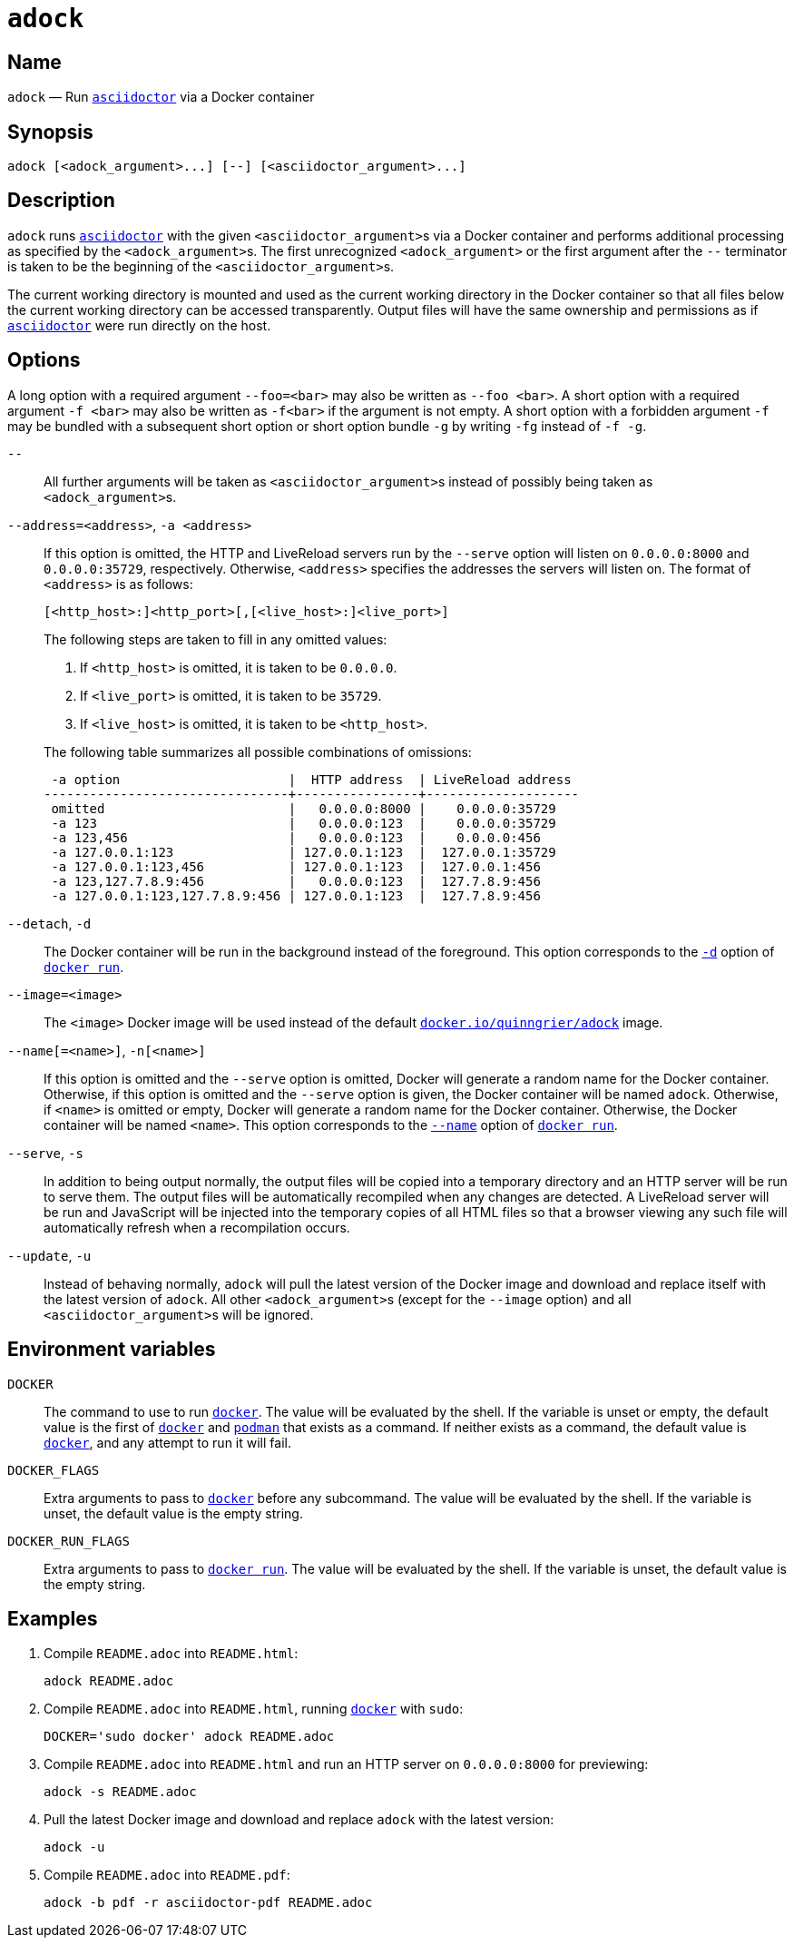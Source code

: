 //
// The authors of this file have waived all copyright and
// related or neighboring rights to the extent permitted by
// law as described by the CC0 1.0 Universal Public Domain
// Dedication. You should have received a copy of the full
// dedication along with this file, typically as a file
// named <CC0-1.0.txt>. If not, it may be available at
// <https://creativecommons.org/publicdomain/zero/1.0/>.
//

:x_subs_normal: attributes,specialchars,quotes,replacements,macros,post_replacements
:x_subs_source: attributes,specialchars,quotes,macros

ifndef::env-github[]
ifeval::["{backend}" == "manpage"]
:x_manpage:
endif::[]
endif::[]

ifdef::x_manpage[]

= adock(1)
:doctype: manpage
:manmanual: Adock
:mansource: Adock

:x_README_adoc: pass:n[**README.adoc**]
:x_README_html: pass:n[**README.html**]
:x_README_pdf: pass:n[**README.pdf**]
:x_adock: pass:n[**adock**]
:x_adock_argument: pass:n[<__adock_argument__>]
:x_asciidoctor: pass:n[**asciidoctor**]
:x_asciidoctor_argument: pass:n[<__asciidoctor_argument__>]
:x_default_http_addr: pass:n[**0.0.0.0:8000**]
:x_default_http_host: pass:n[**0.0.0.0**]
:x_default_live_addr: pass:n[**0.0.0.0:35729**]
:x_default_live_port: pass:n[**35729**]
:x_docker: pass:n[**docker**]
:x_docker_run: pass:n[**docker run**]
:x_docker_run_d: pass:n[**-d**]
:x_docker_run_name: pass:n[**--name**]
:x_http_host: pass:n[<__http_host__>]
:x_http_port: pass:n[<__http_port__>]
:x_live_host: pass:n[<__live_host__>]
:x_live_port: pass:n[<__live_port__>]
:x_long_option_1a: pass:n[**--foo=**<__bar__>]
:x_long_option_1b: pass:n[**--foo**{nbsp}<__bar__>]
:x_opt_address_arg: pass:n[<__address__>]
:x_opt_address_name: pass:n[**--address**]
:x_opt_address_name_arg: pass:n[**--address=**<__address__>]
:x_opt_a_arg: pass:n[<__address__>]
:x_opt_a_name: pass:n[**-a**]
:x_opt_a_name_arg: pass:n[**-a**{nbsp}<__address__>]
:x_opt_detach_name: pass:n[**--detach**]
:x_opt_d_name: pass:n[**-d**]
:x_opt_image_arg: pass:n[<__image__>]
:x_opt_image_name: pass:n[**--image**]
:x_opt_image_name_arg: pass:n[**--image=**<__image__>]
:x_opt_name_arg: pass:n[<__name__>]
:x_opt_name_name: pass:n[**--name**]
:x_opt_name_name_arg: pass:n[**--name**[**=**<__name__>]]
:x_opt_n_arg: pass:n[<__name__>]
:x_opt_n_name: pass:n[**-n**]
:x_opt_n_name_arg: pass:n[**-n**[<__name__>]]
:x_opt_serve_name: pass:n[**--serve**]
:x_opt_s_name: pass:n[**-s**]
:x_opt_terminator: pass:n[**--**]
:x_opt_update_name: pass:n[**--update**]
:x_opt_update_name_arg: pass:n[**--update**]
:x_opt_u_name: pass:n[**-u**]
:x_opt_u_name_arg: pass:n[**-u**]
:x_podman: pass:n[**podman**]
:x_quinngrier_adock: pass:n[**docker.io/quinngrier/adock**]
:x_serve_arg: pass:n[<__address__>]
:x_short_option_1a: pass:n[**-f**{nbsp}<__bar__>]
:x_short_option_1b: pass:n[**-f**<__bar__>]
:x_short_option_2a: pass:n[**-f**]
:x_short_option_2b: pass:n[**-g**]
:x_short_option_2c: pass:n[**-fg**]
:x_short_option_2d: pass:n[**-f{nbsp}-g**]
:x_sudo: pass:n[**sudo**]
:x_var_DOCKER: pass:n[**DOCKER**]
:x_var_DOCKER_FLAGS: pass:n[**DOCKER_FLAGS**]
:x_var_DOCKER_RUN_FLAGS: pass:n[**DOCKER_RUN_FLAGS**]

endif::[]

ifndef::x_manpage[]

= `adock`

:x_README_adoc: pass:n[``README.adoc``]
:x_README_html: pass:n[``README.html``]
:x_README_pdf: pass:n[``README.pdf``]
:x_adock: pass:n[``adock``]
:x_adock_argument: pass:n[``<adock_argument>``]
:x_asciidoctor: pass:n[link:https://docs.asciidoctor.org/asciidoctor/latest/cli/man1/asciidoctor/[``asciidoctor``]]
:x_asciidoctor_argument: pass:n[``<asciidoctor_argument>``]
:x_default_http_addr: pass:n[``0.0.0.0:8000``]
:x_default_http_host: pass:n[``0.0.0.0``]
:x_default_live_addr: pass:n[``0.0.0.0:35729``]
:x_default_live_port: pass:n[``35729``]
:x_docker: pass:n[link:https://docs.docker.com/engine/reference/commandline/cli/[``docker``]]
:x_docker_run: pass:n[link:https://docs.docker.com/engine/reference/run/[``docker run``]]
:x_docker_run_d: pass:n[link:https://docs.docker.com/engine/reference/run/#detached&#x2D;&#x2D;d[``-d``]]
:x_docker_run_name: pass:n[link:https://docs.docker.com/engine/reference/run/#name&#x2D;&#x2D;&#x2D;name[``--name``]]
:x_http_host: pass:n[``<http_host>``]
:x_http_port: pass:n[``<http_port>``]
:x_live_host: pass:n[``<live_host>``]
:x_live_port: pass:n[``<live_port>``]
:x_long_option_1a: pass:n[``--foo=<bar>``]
:x_long_option_1b: pass:n[``--foo{nbsp}<bar>``]
:x_opt_address_arg: pass:n[``<address>``]
:x_opt_address_name: pass:n[``--address``]
:x_opt_address_name_arg: pass:n[``--address=<address>``]
:x_opt_a_arg: pass:n[``<address>``]
:x_opt_a_name: pass:n[``-a``]
:x_opt_a_name_arg: pass:n[``-a{nbsp}<address>``]
:x_opt_detach_name: pass:n[``--detach``]
:x_opt_d_name: pass:n[``-d``]
:x_opt_image_arg: pass:n[``<image>``]
:x_opt_image_name: pass:n[``--image``]
:x_opt_image_name_arg: pass:n[``--image=<image>``]
:x_opt_name_arg: pass:n[``<name>``]
:x_opt_name_name: pass:n[``--name``]
:x_opt_name_name_arg: pass:n[``--name[=<name>]``]
:x_opt_n_arg: pass:n[``<name>``]
:x_opt_n_name: pass:n[``-n``]
:x_opt_n_name_arg: pass:n[``-n[<name>]``]
:x_opt_serve_name: pass:n[``--serve``]
:x_opt_s_name: pass:n[``-s``]
:x_opt_terminator: pass:n[``--``]
:x_opt_update_name: pass:n[``--update``]
:x_opt_update_name_arg: pass:n[``--update``]
:x_opt_u_name: pass:n[``-u``]
:x_opt_u_name_arg: pass:n[``-u``]
:x_podman: pass:n[link:https://docs.podman.io/en/latest/markdown/podman.1.html[``podman``]]
:x_quinngrier_adock: pass:n[link:https://hub.docker.com/r/quinngrier/adock[``docker.io/quinngrier/adock``]]
:x_serve_arg: pass:n[``<address>``]
:x_short_option_1a: pass:n[``-f{nbsp}<bar>``]
:x_short_option_1b: pass:n[``-f<bar>``]
:x_short_option_2a: pass:n[``-f``]
:x_short_option_2b: pass:n[``-g``]
:x_short_option_2c: pass:n[``-fg``]
:x_short_option_2d: pass:n[``-f{nbsp}-g``]
:x_sudo: pass:n[``sudo``]
:x_var_DOCKER: pass:n[``DOCKER``]
:x_var_DOCKER_FLAGS: pass:n[``DOCKER_FLAGS``]
:x_var_DOCKER_RUN_FLAGS: pass:n[``DOCKER_RUN_FLAGS``]

endif::[]

== Name

ifdef::x_manpage[]
adock - Run asciidoctor via a Docker container
endif::[]

ifndef::x_manpage[]
{x_adock} &#x2014; Run {x_asciidoctor} via a Docker container
endif::[]

== Synopsis

ifdef::x_manpage[]
{x_adock} ++[++{x_adock_argument}++...]++ ++[++**--**++]++ ++[++{x_asciidoctor_argument}++...]++
endif::[]

ifndef::x_manpage[]
----
adock [<adock_argument>...] [--] [<asciidoctor_argument>...]
----
endif::[]

== Description

{x_adock} runs {x_asciidoctor} with the given {x_asciidoctor_argument}s
via a Docker container and performs additional processing as specified
by the {x_adock_argument}s.
The first unrecognized {x_adock_argument} or the first argument after
the {x_opt_terminator} terminator is taken to be the beginning of the
{x_asciidoctor_argument}s.

The current working directory is mounted and used as the current working
directory in the Docker container so that all files below the current
working directory can be accessed transparently.
Output files will have the same ownership and permissions as if
{x_asciidoctor} were run directly on the host.

== Options

A long option with a required argument {x_long_option_1a} may also be
written as {x_long_option_1b}.
A short option with a required argument {x_short_option_1a} may also be
written as {x_short_option_1b} if the argument is not empty.
A short option with a forbidden argument {x_short_option_2a} may be
bundled with a subsequent short option or short option bundle
{x_short_option_2b} by writing {x_short_option_2c} instead of
{x_short_option_2d}.

{x_opt_terminator}::
All further arguments will be taken as {x_asciidoctor_argument}s instead
of possibly being taken as {x_adock_argument}s.

{x_opt_address_name_arg}, {x_opt_a_name_arg}::
If this option is omitted, the HTTP and LiveReload servers run by the
{x_opt_serve_name} option will listen on {x_default_http_addr} and
{x_default_live_addr}, respectively.
Otherwise, {x_opt_address_arg} specifies the addresses the servers will
listen on.
The format of {x_opt_address_arg} is as follows:
+
ifdef::x_manpage[]
[source,subs="{x_subs_source}"]
----
++[++<__http_host__>**:**++]++<__http_port__>++[++**,**++[++<__live_host__>**:**++]++<__live_port__>++]++
----
endif::[]
ifndef::x_manpage[]
----
[<http_host>:]<http_port>[,[<live_host>:]<live_port>]
----
endif::[]
+
The following steps are taken to fill in any omitted values:
+
--
. If {x_http_host} is omitted, it is taken to be {x_default_http_host}.
. If {x_live_port} is omitted, it is taken to be {x_default_live_port}.
. If {x_live_host} is omitted, it is taken to be {x_http_host}.
--
+
The following table summarizes all possible combinations of omissions:
+
----
 -a option                      |  HTTP address  | LiveReload address
--------------------------------+----------------+--------------------
 omitted                        |   0.0.0.0:8000 |    0.0.0.0:35729
 -a 123                         |   0.0.0.0:123  |    0.0.0.0:35729
 -a 123,456                     |   0.0.0.0:123  |    0.0.0.0:456
 -a 127.0.0.1:123               | 127.0.0.1:123  |  127.0.0.1:35729
 -a 127.0.0.1:123,456           | 127.0.0.1:123  |  127.0.0.1:456
 -a 123,127.7.8.9:456           |   0.0.0.0:123  |  127.7.8.9:456
 -a 127.0.0.1:123,127.7.8.9:456 | 127.0.0.1:123  |  127.7.8.9:456
----

{x_opt_detach_name}, {x_opt_d_name}::
The Docker container will be run in the background instead of the
foreground.
This option corresponds to the {x_docker_run_d} option of
{x_docker_run}.

{x_opt_image_name_arg}::
The {x_opt_image_arg} Docker image will be used instead of the default
{x_quinngrier_adock} image.

{x_opt_name_name_arg}, {x_opt_n_name_arg}::
If this option is omitted and the {x_opt_serve_name} option is omitted,
Docker will generate a random name for the Docker container.
Otherwise, if this option is omitted and the {x_opt_serve_name} option
is given, the Docker container will be named {x_adock}.
Otherwise, if {x_opt_name_arg} is omitted or empty, Docker will generate
a random name for the Docker container.
Otherwise, the Docker container will be named {x_opt_name_arg}.
This option corresponds to the {x_docker_run_name} option of
{x_docker_run}.

{x_opt_serve_name}, {x_opt_s_name}::
In addition to being output normally, the output files will be copied
into a temporary directory and an HTTP server will be run to serve them.
The output files will be automatically recompiled when any changes are
detected.
A LiveReload server will be run and JavaScript will be injected into the
temporary copies of all HTML files so that a browser viewing any such
file will automatically refresh when a recompilation occurs.

{x_opt_update_name_arg}, {x_opt_u_name_arg}::
Instead of behaving normally, {x_adock} will pull the latest version of
the Docker image and download and replace itself with the latest version
of {x_adock}.
All other {x_adock_argument}s (except for the {x_opt_image_name} option)
and all {x_asciidoctor_argument}s will be ignored.

== Environment variables

{x_var_DOCKER}::
The command to use to run {x_docker}.
The value will be evaluated by the shell.
If the variable is unset or empty, the default value is the first of
{x_docker} and {x_podman} that exists as a command.
If neither exists as a command, the default value is {x_docker}, and any
attempt to run it will fail.

{x_var_DOCKER_FLAGS}::
Extra arguments to pass to {x_docker} before any subcommand.
The value will be evaluated by the shell.
If the variable is unset, the default value is the empty string.

{x_var_DOCKER_RUN_FLAGS}::
Extra arguments to pass to {x_docker_run}.
The value will be evaluated by the shell.
If the variable is unset, the default value is the empty string.

== Examples

. {empty}
Compile {x_README_adoc} into {x_README_html}:
+
----
adock README.adoc
----

. {empty}
Compile {x_README_adoc} into {x_README_html}, running {x_docker} with
{x_sudo}:
+
----
DOCKER='sudo docker' adock README.adoc
----

. {empty}
Compile {x_README_adoc} into {x_README_html} and run an HTTP server on
{x_default_http_addr} for previewing:
+
----
adock -s README.adoc
----

. {empty}
Pull the latest Docker image and download and replace {x_adock} with the
latest version:
+
----
adock -u
----

. {empty}
Compile {x_README_adoc} into {x_README_pdf}:
+
----
adock -b pdf -r asciidoctor-pdf README.adoc
----
